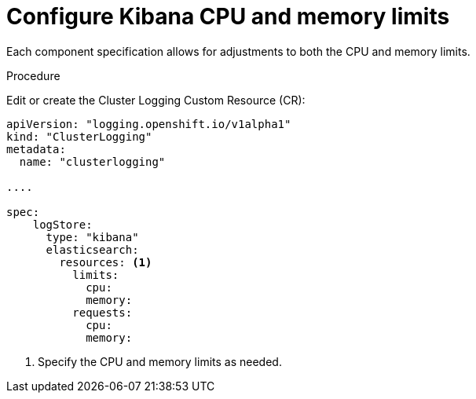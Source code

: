 // Module included in the following assemblies:
//
// * logging/efk-logging-kibana.adoc

[id='efk-logging-kibana-limits_{context}']
= Configure Kibana CPU and memory limits

Each component specification allows for adjustments to both the CPU and memory limits. 

.Procedure

Edit or create the Cluster Logging Custom Resource (CR): 

[source,yaml]
----
apiVersion: "logging.openshift.io/v1alpha1"
kind: "ClusterLogging"
metadata:
  name: "clusterlogging"

....

spec:
    logStore:
      type: "kibana"
      elasticsearch:
        resources: <1>
          limits:
            cpu:
            memory:
          requests:
            cpu:
            memory:
----

<1> Specify the CPU and memory limits as needed.
